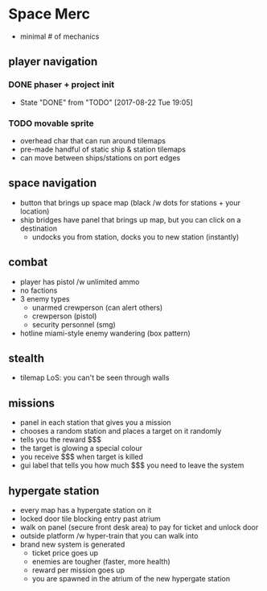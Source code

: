 * Space Merc
- minimal # of mechanics
** player navigation
*** DONE phaser + project init
CLOSED: [2017-08-22 Tue 19:05]
- State "DONE"       from "TODO"       [2017-08-22 Tue 19:05]
*** TODO movable sprite
- overhead char that can run around tilemaps
- pre-made handful of static ship & station tilemaps
- can move between ships/stations on port edges
** space navigation
- button that brings up space map (black /w dots for stations + your location)
- ship bridges have panel that brings up map, but you can click on a destination
  - undocks you from station, docks you to new station (instantly)
** combat
- player has pistol /w unlimited ammo
- no factions
- 3 enemy types
  - unarmed crewperson (can alert others)
  - crewperson (pistol)
  - security personnel (smg)
- hotline miami-style enemy wandering (box pattern)
** stealth
- tilemap LoS: you can't be seen through walls
** missions
- panel in each station that gives you a mission
- chooses a random station and places a target on it randomly
- tells you the reward $$$
- the target is glowing a special colour
- you receive $$$ when target is killed
- gui label that tells you how much $$$ you need to leave the system
** hypergate station
- every map has a hypergate station on it
- locked door tile blocking entry past atrium
- walk on panel (secure front desk area) to pay for ticket and unlock door
- outside platform /w hyper-train that you can walk into
- brand new system is generated
  - ticket price goes up
  - enemies are tougher (faster, more health)
  - reward per mission goes up
  - you are spawned in the atrium of the new hypergate station
